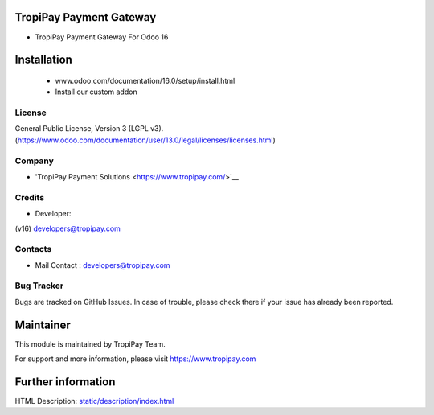 TropiPay Payment Gateway
===========================
* TropiPay Payment Gateway For Odoo 16

Installation
============
	- www.odoo.com/documentation/16.0/setup/install.html
	- Install our custom addon

License
-------
General Public License, Version 3 (LGPL v3).
(https://www.odoo.com/documentation/user/13.0/legal/licenses/licenses.html)

Company
-------
* 'TropiPay Payment Solutions <https://www.tropipay.com/>`__

Credits
-------
* Developer:
(v16) developers@tropipay.com


Contacts
--------
* Mail Contact : developers@tropipay.com

Bug Tracker
-----------
Bugs are tracked on GitHub Issues. In case of trouble, please check there if your issue has already been reported.

Maintainer
==========
This module is maintained by TropiPay Team.

For support and more information, please visit https://www.tropipay.com

Further information
===================
HTML Description: `<static/description/index.html>`__

